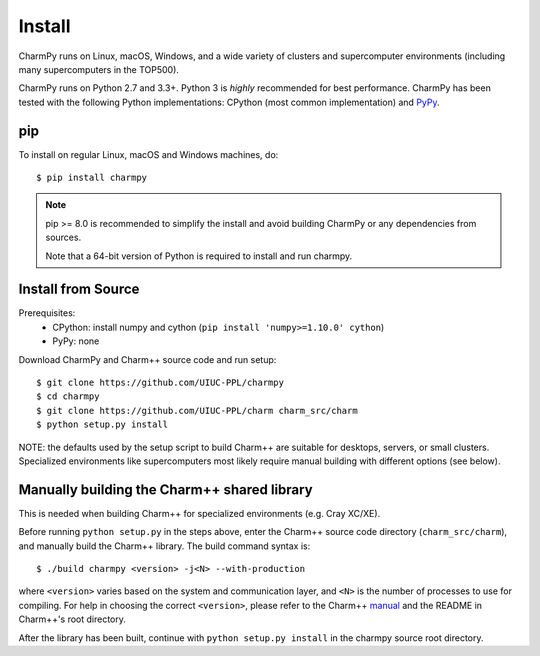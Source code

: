 ============
Install
============

.. .. contents::

CharmPy runs on Linux, macOS, Windows, and a wide variety of clusters and
supercomputer environments (including many supercomputers in the TOP500).

CharmPy runs on Python 2.7 and 3.3+. Python 3 is *highly* recommended for best
performance. CharmPy has been tested with the following Python implementations:
CPython (most common implementation) and PyPy_.


.. _PyPy: http://pypy.org


pip
---

To install on regular Linux, macOS and Windows machines, do::

    $ pip install charmpy

.. note::
    pip >= 8.0 is recommended to simplify the install and avoid building CharmPy or
    any dependencies from sources.

    Note that a 64-bit version of Python is required to install and run charmpy.


Install from Source
-------------------

Prerequisites:
    - CPython: install numpy and cython (``pip install 'numpy>=1.10.0' cython``)
    - PyPy: none

Download CharmPy and Charm++ source code and run setup::

    $ git clone https://github.com/UIUC-PPL/charmpy
    $ cd charmpy
    $ git clone https://github.com/UIUC-PPL/charm charm_src/charm
    $ python setup.py install


NOTE: the defaults used by the setup script to build Charm++ are suitable
for desktops, servers, or small clusters. Specialized environments like
supercomputers most likely require manual building with different options (see below).


Manually building the Charm++ shared library
--------------------------------------------

This is needed when building Charm++ for specialized environments (e.g. Cray XC/XE).

Before running ``python setup.py`` in the steps above, enter the Charm++ source code
directory (``charm_src/charm``), and manually build the Charm++ library. The build
command syntax is::

    $ ./build charmpy <version> -j<N> --with-production

where ``<version>`` varies based on the system and communication layer, and ``<N>``
is the number of processes to use for compiling.
For help in choosing the correct ``<version>``, please refer to the Charm++ manual_
and the README in Charm++'s root directory.

After the library has been built, continue with ``python setup.py install`` in the
charmpy source root directory.


.. _manual: http://charm.cs.illinois.edu/manuals/html/charm++/A.html
